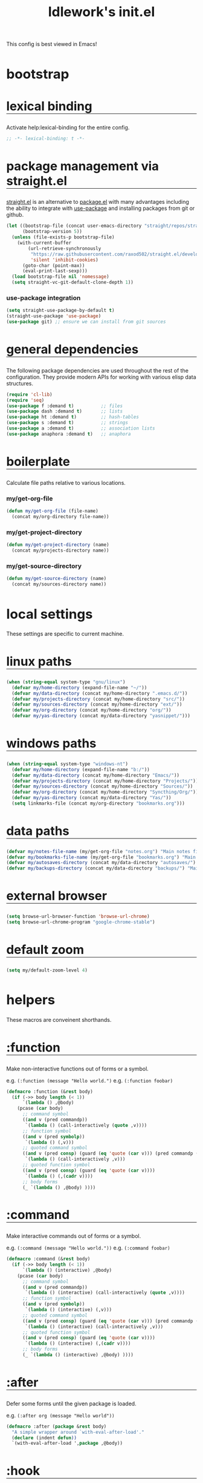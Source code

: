 #+title: ldlework's init.el
#+startup: overview align
#+babel: :cache no
#+Options: ^:nil num:nil tags:nil
#+PROPERTY: header-args    :tangle yes

This config is best viewed in Emacs!

* bootstrap
** lexical binding
Activate help:lexical-binding for the entire config.

#+begin_src emacs-lisp
;; -*- lexical-binding: t -*-
#+end_src

** package management via straight.el
[[https://github.com/raxod502/straight.el][straight.el]] is an alternative to [[https://www.gnu.org/software/emacs/manual/html_node/emacs/Packages.html][package.el]] with many advantages including the
ability to integrate with [[https://github.com/jwiegley/use-package][use-package]] and installing packages from git or
github.

#+begin_src emacs-lisp
  (let ((bootstrap-file (concat user-emacs-directory "straight/repos/straight.el/bootstrap.el"))
        (bootstrap-version 5))
    (unless (file-exists-p bootstrap-file)
      (with-current-buffer
          (url-retrieve-synchronously
           "https://raw.githubusercontent.com/raxod502/straight.el/develop/install.el"
           'silent 'inhibit-cookies)
        (goto-char (point-max))
        (eval-print-last-sexp)))
    (load bootstrap-file nil 'nomessage)
    (setq straight-vc-git-default-clone-depth 1))
#+end_src

*** use-package integration
#+begin_src emacs-lisp
  (setq straight-use-package-by-default t)
  (straight-use-package 'use-package)
  (use-package git) ;; ensure we can install from git sources
#+end_src

** general dependencies
The following package dependencies are used throughout the rest of the
configuration. They provide modern APIs for working with various elisp data
structures.

#+begin_src emacs-lisp
  (require 'cl-lib)
  (require 'seq)
  (use-package f :demand t)          ;; files
  (use-package dash :demand t)       ;; lists
  (use-package ht :demand t)         ;; hash-tables
  (use-package s :demand t)          ;; strings
  (use-package a :demand t)          ;; association lists
  (use-package anaphora :demand t)   ;; anaphora
#+end_src

** boilerplate
Calculate file paths relative to various locations.

*** my/get-org-file
#+begin_src emacs-lisp
  (defun my/get-org-file (file-name)
    (concat my/org-directory file-name))
#+end_src

*** my/get-project-directory
#+begin_src emacs-lisp
  (defun my/get-project-directory (name)
    (concat my/projects-directory name))
#+end_src

*** my/get-source-directory
#+begin_src emacs-lisp
  (defun my/get-source-directory (name)
    (concat my/sources-directory name))
#+end_src

* local settings
These settings are specific to current machine.

** linux paths
#+begin_src emacs-lisp
  (when (string-equal system-type "gnu/linux")
    (defvar my/home-directory (expand-file-name "~/"))
    (defvar my/data-directory (concat my/home-directory ".emacs.d/"))
    (defvar my/projects-directory (concat my/home-directory "src/"))
    (defvar my/sources-directory (concat my/home-directory "ext/"))
    (defvar my/org-directory (concat my/home-directory "org/"))
    (defvar my/yas-directory (concat my/data-directory "yasnippet/")))
#+end_src

** windows paths
#+begin_src emacs-lisp
  (when (string-equal system-type "windows-nt")
    (defvar my/home-directory (expand-file-name "b:/"))
    (defvar my/data-directory (concat my/home-directory "Emacs/"))
    (defvar my/projects-directory (concat my/home-directory "Projects/"))
    (defvar my/sources-directory (concat my/home-directory "Sources/"))
    (defvar my/org-directory (concat my/home-directory "Syncthing/Org/"))
    (defvar my/yas-directory (concat my/data-directory "Yas/"))
    (setq linkmarks-file (concat my/org-directory "bookmarks.org")))
#+end_src

** data paths
#+begin_src emacs-lisp
  (defvar my/notes-file-name (my/get-org-file "notes.org") "Main notes file-name")
  (defvar my/bookmarks-file-name (my/get-org-file "bookmarks.org") "Main bookmarks file-name")
  (defvar my/autosaves-directory (concat my/data-directory "autosaves/") "Main bookmarks file-name")
  (defvar my/backups-directory (concat my/data-directory "backups/") "Main bookmarks file-name")
#+end_src

** external browser
#+begin_src emacs-lisp
  (setq browse-url-browser-function 'browse-url-chrome)
  (setq browse-url-chrome-program "google-chrome-stable")
#+end_src

** default zoom
#+begin_src emacs-lisp
  (setq my/default-zoom-level 4)
#+end_src

* helpers
These macros are conveinent shorthands.

** :function
Make non-interactive functions out of forms or a symbol.

e.g. =(:function (message "Hello world.")=
e.g. =(:function foobar)=

#+begin_src emacs-lisp
  (defmacro :function (&rest body)
    (if (->> body length (< 1))
        `(lambda () ,@body)
      (pcase (car body)
        ;; command symbol
        ((and v (pred commandp))
         `(lambda () (call-interactively (quote ,v))))
        ;; function symbol
        ((and v (pred symbolp))
         `(lambda () (,v)))
        ;; quoted command symbol
        ((and v (pred consp) (guard (eq 'quote (car v))) (pred commandp (cadr v)))
         `(lambda () (call-interactively ,v)))
        ;; quoted function symbol
        ((and v (pred consp) (guard (eq 'quote (car v))))
         `(lambda () (,(cadr v))))
        ;; body forms
        (_ `(lambda () ,@body) ))))
#+end_src

** :command
Make interactive commands out of forms or a symbol.

e.g. =(:command (message "Hello world."))=
e.g. =(:command foobar)=

#+begin_src emacs-lisp
  (defmacro :command (&rest body)
    (if (->> body length (< 1))
        `(lambda () (interactive) ,@body)
      (pcase (car body)
        ;; command symbol
        ((and v (pred commandp))
         `(lambda () (interactive) (call-interactively (quote ,v))))
        ;; function symbol
        ((and v (pred symbolp))
         `(lambda () (interactive) (,v)))
        ;; quoted command symbol
        ((and v (pred consp) (guard (eq 'quote (car v))) (pred commandp (cadr v)))
         `(lambda () (interactive) (call-interactively ,v)))
        ;; quoted function symbol
        ((and v (pred consp) (guard (eq 'quote (car v))))
         `(lambda () (interactive) (,(cadr v))))
        ;; body forms
        (_ `(lambda () (interactive) ,@body) ))))
#+end_src

** :after
Defer some forms until the given package is loaded.

e.g. =(:after org (message "Hello world"))=

#+begin_src emacs-lisp
  (defmacro :after (package &rest body)
    "A simple wrapper around `with-eval-after-load'."
    (declare (indent defun))
    `(with-eval-after-load ',package ,@body))
#+end_src

** :hook
Register some forms or a symbol with a hook.

e.g. =(:hook org-mode (message "hello world")=
e.g. (:hook org-mode foobar)

#+begin_src emacs-lisp
  (defmacro :hook (hook-name &rest body)
    "A simple wrapper around `add-hook'"
    (declare (indent defun))
    (let* ((hook-name (format "%s-hook" (symbol-name hook-name)))
           (hook-sym (intern hook-name))
           (first (car body))
           (local (eq :local first))
           (body (if local (cdr body) body))
           (first (car body))
           (body (if (consp first)
                     (if (eq (car first) 'quote)
                         first
                       `(lambda () ,@body))
                   `',first)))
      `(add-hook ',hook-sym ,body nil ,local)))
#+end_src

** :push
A wrapper around help:add-to-list.

e.g. =(:push some-list 1 2 3)=

#+begin_src emacs-lisp
  (defmacro :push (sym &rest body)
    (declare (indent defun))
    (if (consp body)
        `(setq ,sym (-snoc ,sym ,@body))
      `(add-to-list ,sym ,body)))
#+end_src

** :bind
Bind some forms or a symbol to a key.

e.g. =(:bind "C-m" (message "Hello world."=
e.g. =(:bind org-mode "C-m" (message "Hello world."))=

#+begin_src emacs-lisp
  (defmacro :bind (key &rest body)
    (declare (indent defun))
    (pcase key
      ;; kbd string resolving symbol
      ((and k (pred symbolp) (pred boundp) (guard (stringp (eval key))))
       `(global-set-key (kbd ,(eval key)) ,(eval `(:command ,@body))))
      ;; partial mode symbol
      ((pred symbolp)
       (let ((mode (intern (format "%s-map" key)))
             (key (eval (car body)))
             (body (eval `(:command ,@(cdr body)))))
         `(define-key ,mode (kbd ,key) ,body)))
      ;; global binding
      (_ `(global-set-key (kbd ,key) ,(eval `(:command ,@body))))))
#+end_src

* global keybinds
** default hydra
Open the default hydra.

#+begin_src emacs-lisp
  (:bind "<f12>" (hera-start 'hydra-default/body))
#+end_src

** major mode hydra
Open the current major-mode hydra if it exists, or the default hydra.

#+begin_src emacs-lisp
  (:bind "<f13>" my/hydra-dwim)
#+end_src

** org capture
Activate org capture.

#+begin_src emacs-lisp
  (:bind "C-c c" org-capture)
#+end_src

** magit status
Activate magit's git status.

#+begin_src emacs-lisp
  (:bind "C-x g" magit-status)
#+end_src

** treemacs
Toggle the file-browser sidebar.

#+begin_src emacs-lisp
  (:bind "M-<f12>" treemacs-dwim)
  (:bind "S-M-<f12>" (delete-window (treemacs-get-local-window)))

  (:after treemacs
    (:bind treemacs-mode "f" treemacs-toggle-autopeek)
    (:bind treemacs-mode "C-p"
      (call-interactively 'treemacs-previous-line)
      (when treemacs-autopeek-mode
	(run-at-time "0.0 sec" nil 'call-interactively 'treemacs-peek)))
    (:bind treemacs-mode "C-n"
      (call-interactively 'treemacs-next-line)
      (when treemacs-autopeek-mode
	(run-at-time "0.0 sec" nil 'call-interactively 'treemacs-peek))))
#+end_src

** meta n & p
Quickly navigate buffer blocks/paragraphs.

#+begin_src emacs-lisp
  (:bind "M-p" backward-paragraph)
  (:bind "M-n" forward-paragraph)
#+end_src

** toggle contextual help
Toggle whether help buffers auto-update.

#+begin_src emacs-lisp
  (:bind "C-c h" toggle-context-help)
#+end_src

* aesthetics
** vertical border
Make the border between windows visible.

#+begin_src emacs-lisp
  (set-face-foreground 'vertical-border "gray")
#+end_src

** blend in the fringes
Hide the default buffer margins.

#+begin_src emacs-lisp
  (set-face-attribute 'fringe nil :background nil)
#+end_src

** column number
Show column number in addition to line number.

#+begin_src emacs-lisp
  (column-number-mode 1)
#+end_src

** doom modeline
Use [[https://github.com/seagle0128/doom-modeline][doom-modeline]] to ornament the modeline.

#+begin_src emacs-lisp
  (use-package doom-modeline
    :ensure t
    :config
    (doom-modeline-def-modeline
     'my-modeline

     '(bar workspace-name window-number modals matches buffer-info remote-host selection-info)
     '(objed-state misc-info buffer-position major-mode process vcs checker))

    (doom-modeline-mode 1)
    (setq doom-modeline-height 35)
    (setq doom-modeline-bar-width 5)
    :init
    (defun setup-custom-doom-modeline ()
      (doom-modeline-set-modeline 'my-modeline 'default))
    (:hook doom-modeline-mode 'setup-custom-doom-modeline))
#+end_src

* core settings
** autosaves
Periodically save a copy of open files.

*** autosave every file buffer
#+begin_src emacs-lisp
  (setq auto-save-default t)
#+end_src

*** save every 20 secs or 20 keystrokes
#+begin_src emacs-lisp
  (setq auto-save-timeout 20
        auto-save-interval 20)
#+end_src

*** keep autosaves in a single place
#+begin_src emacs-lisp
  (unless (file-exists-p my/autosaves-directory)
      (make-directory my/autosaves-directory))

  (setq auto-save-file-name-transforms
        `((".*" ,my/autosaves-directory t)))
#+end_src

** backups
Backups are created everytime a buffer is manually saved.

*** backup every save
#+begin_src emacs-lisp
  (use-package backup-each-save
    :config (:hook after-save backup-each-save))
#+end_src

*** keep 10 backups
#+begin_src emacs-lisp
  (setq kept-new-versions 10)
#+end_src

*** delete old backups
#+begin_src emacs-lisp
  (setq delete-old-versions t)
#+end_src

*** copy files to avoid various problems
#+begin_src emacs-lisp
  (setq backup-by-copying t)
#+end_src

*** backup files even if version controlled
#+begin_src emacs-lisp
  (setq vc-make-backup-files t)
#+end_src

*** keep backups in a single place
#+begin_src emacs-lisp
  (unless (file-exists-p my/backups-directory)
    (make-directory my/backups-directory))

  (setq backup-directory-alist
        `((".*" . ,my/backups-directory)))

  (setq make-backup-files t)
#+end_src

** cursor
*** box style
#+begin_src emacs-lisp
  (setq-default cursor-type 'box)
#+end_src

*** blinking
#+begin_src emacs-lisp
  (blink-cursor-mode 1)
#+end_src

** disable
Disable various UI and other features for a more minimal
experience.

*** menubar
#+begin_src emacs-lisp
  (menu-bar-mode -1)
#+end_src

*** toolbar
#+begin_src emacs-lisp
  (tool-bar-mode -1)
#+end_src

*** scrollbar
#+begin_src emacs-lisp
  (scroll-bar-mode -1)
#+end_src

*** startup message
#+begin_src emacs-lisp
  (setq inhibit-startup-message t
        initial-scratch-message nil)
#+end_src

*** customizations file
Disable the customizations file so there's no temptation to use the
customization interface.

#+begin_src emacs-lisp
  (setq custom-file (make-temp-file ""))
#+end_src

** editing
*** use spaces
#+begin_src emacs-lisp
  (setq-default indent-tabs-mode nil)
#+end_src

*** visual fill-column
#+begin_src emacs-lisp
  (use-package visual-fill-column
    :config
    (global-visual-fill-column-mode))
#+end_src

*** wrap lines at 79 characters
#+begin_src emacs-lisp
  (setq-default fill-column 79)
#+end_src

*** autowrap in text-mode
#+begin_src emacs-lisp
  (:hook text-mode 'turn-on-auto-fill)
#+end_src

*** ssh for tramp
Default method for transferring files with Tramp.

#+begin_src emacs-lisp
  (setq tramp-default-method "ssh")
#+end_src

** minor-modes
*** whitespace-mode
Visually display trailing whitespace

#+begin_src emacs-lisp
  (use-package whitespace
    :custom
    (whitespace-style
     '(face tabs newline trailing tab-mark space-before-tab space-after-tab))
    :config
    (global-whitespace-mode 1))
#+end_src

*** prettify-symbols-mode
Replace various symbols with nice looking unicode glyphs.

#+begin_src emacs-lisp
  (global-prettify-symbols-mode 1)
#+end_src

*** electric-pair-mode
Automatically insert matching close-brackets for any open bracket.

#+begin_src emacs-lisp
  (electric-pair-mode 1)
#+end_src

*** rainbow-delimeters-mode
Color parenthesis based on their depth, using the golden ratio (because why
not).

#+begin_src emacs-lisp
  (require 'color)
  (defun gen-col-list (length s v &optional hval)
    (cl-flet ( (random-float () (/ (random 10000000000) 10000000000.0))
            (mod-float (f) (- f (ffloor f))) )
      (unless hval
        (setq hval (random-float)))
      (let ((golden-ratio-conjugate (/ (- (sqrt 5) 1) 2))
            (h hval)
            (current length)
            (ret-list '()))
        (while (> current 0)
          (setq ret-list
                (append ret-list
                        (list (apply 'color-rgb-to-hex (color-hsl-to-rgb h s v)))))
          (setq h (mod-float (+ h golden-ratio-conjugate)))
          (setq current (- current 1)))
        ret-list)))

  (defun set-random-rainbow-colors (s l &optional h)
    ;; Output into message buffer in case you get a scheme you REALLY like.
    ;; (message "set-random-rainbow-colors %s" (list s l h))
    (interactive)
    (rainbow-delimiters-mode t)

    ;; Show mismatched braces in bright red.
    (set-face-background 'rainbow-delimiters-unmatched-face "red")

    ;; Rainbow delimiters based on golden ratio
    (let ( (colors (gen-col-list 9 s l h))
           (i 1) )
      (let ( (length (length colors)) )
        ;;(message (concat "i " (number-to-string i) " length " (number-to-string length)))
        (while (<= i length)
          (let ( (rainbow-var-name (concat "rainbow-delimiters-depth-" (number-to-string i) "-face"))
                 (col (nth i colors)) )
            ;; (message (concat rainbow-var-name " => " col))
            (set-face-foreground (intern rainbow-var-name) col))
          (setq i (+ i 1))))))

  (use-package rainbow-delimiters :commands rainbow-delimiters-mode :hook ...
    :init
    (setq rainbow-delimiters-max-face-count 16)
    (set-random-rainbow-colors 0.6 0.7 0.5)
    (:hook prog-mode 'rainbow-delimiters-mode))
#+end_src

*** show-paren-mode
Highlight the matching open or closing bracket.

#+begin_src emacs-lisp
  (require 'paren)
  (show-paren-mode 1)
  (setq show-paren-delay 0)
  (:after xresources
    (set-face-foreground 'show-paren-match (theme-color 'green))
    (set-face-foreground 'show-paren-mismatch "#f00")
    (set-face-attribute 'show-paren-match nil :weight 'extra-bold)
    (set-face-attribute 'show-paren-mismatch nil :weight 'extra-bold))
#+end_src

*** which-key-mode
Show possible followups after pressing a key prefix.

#+begin_src emacs-lisp
  (use-package which-key
    :custom
    ;; sort single chars alphabetically P p Q q
    (which-key-sort-order 'which-key-key-order-alpha)
    (which-key-idle-delay 0.4)
    :config
    (which-key-mode))
#+end_src

*** company-mode
Show popup autocompletion.

#+begin_src emacs-lisp
  (use-package company
    :config
    (global-company-mode))
#+end_src

** shorten prompts
Shorten yes/no prompts to one letter.

#+begin_src emacs-lisp
  (fset 'yes-or-no-p 'y-or-n-p)
#+end_src

** zoom
Adjust font size in buffers or globally.

#+begin_src emacs-lisp
  (use-package zoom-frm
    :straight (zoom-frm :type git
                        :host github
                        :repo "emacsmirror/emacswiki.org"
                        :files ("zoom-frm.el"))
    :config
    (dotimes (i my/default-zoom-level) (zoom-frm-in)))
#+end_src

** cache
This speeds up help:unicode-fonts-setup after first run.

#+begin_src emacs-lisp
  (use-package persistent-soft)
#+end_src

** eval depth
Avoid elision (...) in messages.

#+begin_src emacs-lisp
  (setq print-level 100
        print-length 9999
        eval-expression-print-level 100
        eval-expression-print-length 9999)
#+end_src

** debug on error
Show tracebacks when errors happen.

#+begin_src emacs-lisp
  (setq debug-on-error t)
#+end_src

* direnv
[[https://github.com/wbolster/emacs-direnv][emacs-direnv]] connects emacs to [[https://direnv.net/][direnv]] to obtain directory-specific environment
variables.

#+begin_src emacs-lisp
  (use-package direnv
   :config
   (direnv-mode))
#+end_src
* helpful
Alternative to the built-in Emacs help that provides much more contextual
information.

#+begin_src emacs-lisp
  (use-package helpful
      :straight (helpful :type git :host github :repo "Wilfred/helpful")
      :bind (("C-h s" . #'helpful-symbol)
             ("C-h c" . #'helpful-command)
             ("C-h f" . #'helpful-function)
             ("C-h v" . #'helpful-variable)
             ("C-h k" . #'helpful-key)
             ("C-h m" . #'helpful-mode)
             ("C-h C-h" . #'helpful-at-point)))
#+end_src

** contextual help
*** toggle-context-help
#+begin_src emacs-lisp
  (defun toggle-context-help ()
    "Turn on or off the context help.
  Note that if ON and you hide the help buffer then you need to
  manually reshow it. A double toggle will make it reappear"
    (interactive)
    (with-current-buffer (help-buffer)
      (unless (local-variable-p 'context-help)
        (set (make-local-variable 'context-help) t))
      (if (setq context-help (not context-help))
          (progn
             (if (not (get-buffer-window (help-buffer)))
                 (display-buffer (help-buffer)))))
      (message "Context help %s" (if context-help "ON" "OFF"))))
#+end_src

*** context-help
#+begin_src emacs-lisp
  (defun context-help ()
    "Display function or variable at point in *Help* buffer if visible.
  Default behaviour can be turned off by setting the buffer local
  context-help to false"
    (interactive)
    (let ((rgr-symbol (symbol-at-point))) ; symbol-at-point http://www.emacswiki.org/cgi-bin/wiki/thingatpt%2B.el
      (with-current-buffer (help-buffer)
       (unless (local-variable-p 'context-help)
         (set (make-local-variable 'context-help) t))
       (if (and context-help (get-buffer-window (help-buffer))
           rgr-symbol)
         (if (fboundp  rgr-symbol)
             (describe-function rgr-symbol)
           (if (boundp  rgr-symbol) (describe-variable rgr-symbol)))))))
#+end_src

*** advise symbol eldoc
#+begin_src emacs-lisp
  (defadvice eldoc-print-current-symbol-info
    (around eldoc-show-c-tag activate)
    (cond
          ((eq major-mode 'emacs-lisp-mode) (context-help) ad-do-it)
          ((eq major-mode 'lisp-interaction-mode) (context-help) ad-do-it)
          ((eq major-mode 'apropos-mode) (context-help) ad-do-it)
          (t ad-do-it)))
#+end_src

* projectile
[[https://github.com/bbatsov/projectile][Projectile]] offers a number of features related to project interaction. It can
track the root directories and sibling files of files you edit
automatically. Combined with Helm, you can very quickly navigate related files.

Projectile's default prefix is =C-c p=

#+begin_src emacs-lisp
  (use-package projectile
    :config
    (setq projectile-enable-caching t)
    (projectile-mode t))
#+end_src

** project discovery
#+begin_src emacs-lisp
  (setq projectile-project-root-files-bottom-up
        '(".git" ".hg" "README.md" "README.org" "README")
        projectile-project-search-path my/projects-directory
        projectile-sort-order 'access-time)
  (projectile-discover-projects-in-directory my/projects-directory)
  (projectile-discover-projects-in-directory my/sources-directory)
#+end_src

* helm
Menu and selection framework for finding files, switching buffers, running
grep, etc.

#+begin_src emacs-lisp
  (use-package helm
    :config
    (helm-mode 1)
    (require 'helm-config)
    (:bind "M-x" helm-M-x)
    (:bind "C-x C-f" helm-find-files)
    (:bind "C-x b" helm-mini)
    (:bind "C-c y" helm-show-kill-ring)
    (:bind "C-x C-r" helm-recentf))
#+end_src
** ace jump
Quickly jump to any candidate with a short letter combo.

#+begin_src emacs-lisp
  (use-package ace-jump-helm-line
    :config
    (:bind helm "C-;" ace-jump-helm-line))
#+end_src

** helm-ag
#+begin_src emacs-lisp
  (use-package helm-ag)
#+end_src

** helm-descbinds
Use (=C-h b= / =kbd-helm-descbinds=) to inspect current bindings with Helm.

#+begin_src emacs-lisp
  (use-package helm-descbinds
    :commands helm-descbinds
    :config
    (:bind "C-h b" helm-descbinds))
#+end_src

** helm-flyspell
Check and correct spelling for some modes.

#+begin_src emacs-lisp
  (use-package helm-flyspell
    :commands helm-flyspell-correct
    :config
    (:bind " M-SPC" helm-flyspell-correct)
    (:hook org-mode flyspell-mode)
    (:hook text-mode flyspell-mode)
    (:hook fundamental-mode flyspell-mode))
#+end_src

** helm-projectile
Make Projectile use Helm for selections.

#+begin_src emacs-lisp
  (use-package helm-projectile
      :config
      (projectile-cleanup-known-projects)
      (setq projectile-completion-system 'helm))
#+end_src

*** projectile-readme
Open readme of the current project.

#+begin_src emacs-lisp
  (defun projectile-readme ()
      (interactive)
      (let ((file-name (-find (lambda (f) (s-matches? "^readme" f))
                              (projectile-current-project-files))))
        (find-file (concat (projectile-project-root) "/" file-name))))
#+end_src

*** hydra-projectile-dwim
Open the projectile hydra when in a project. Otherwise, select a project.

#+begin_src emacs-lisp
  (defun hydra-projectile-dwim ()
      (interactive)
      (if (string= "-" (projectile-project-name))
          (helm-projectile)
        (hydra-projectile/body)))
#+end_src

** auto full frame
Make Helm always full height.

#+begin_src emacs-lisp
  (defvar helm-full-frame-threshold 0.75)

  (when window-system
    (defun helm-full-frame-hook ()
    (let ((threshold (* helm-full-frame-threshold (x-display-pixel-height))))
      (setq helm-full-frame (< (frame-height) threshold))))

    (:hook helm-before-initialize 'helm-full-frame-hook))
#+end_src

* treemacs
Browse files in a sidebar.

#+begin_src emacs-lisp
  (use-package treemacs
    :config
    (setq treemacs-width 25
          treemacs-follow-mode -1
          treemacs-tag-follow-mode -1
          treemacs-is-never-other-window t
          treemacs-follow-after-init t
          treemacs-icon-open-png   (propertize "⊖ " 'face 'treemacs-directory-face)
          treemacs-icon-closed-png (propertize "⊕ " 'face 'treemacs-directory-face))
    (define-key treemacs-mode-map [mouse-1]
      #'treemacs-single-click-expand-action))

  (use-package treemacs-projectile)
  (use-package treemacs-magit)
#+end_src

** toggle-autopeek
#+begin_src emacs-lisp
  (setq treemacs-autopeek-mode nil)

  (defun treemacs-toggle-autopeek ()
    (interactive)
    (if treemacs-autopeek-mode
        (progn
          (setq treemacs-autopeek-mode nil)
          (message "Treemacs autopeek: OFF"))
      (setq treemacs-autopeek-mode t)
      (message "Treemacs autopeek: ON")))
#+end_src

** treemacs-dwim
#+begin_src emacs-lisp
  (defun treemacs-dwim ()
    (interactive)
    (pcase (treemacs-current-visibility)
      ((or 'none 'exists)
       (setq treemacs-previous-window (list (selected-frame) (selected-window)))
       (treemacs))
      ((and 'visible (guard (not (s-contains? "Treemacs-Scoped"
                                              (buffer-name (current-buffer))))))
       (setq treemacs-previous-window (list (selected-frame) (selected-window)))
       (treemacs-select-window))
      (_ (select-frame (car treemacs-previous-window))(select-window (cadr treemacs-previous-window)))))t
#+end_src

* yasnippet
Expand interactive snippets.

#+begin_src emacs-lisp
  (use-package yasnippet
    :config
    (setq yas-snippet-dirs `(,my/yas-directory))
    (yas-global-mode 1))
#+end_src

* magit
The best git frontend there is.

#+begin_src emacs-lisp
  (use-package magit)
#+end_src

* org-mode
A souped up markup with tasking, scheduling and aggregation features.

** straight.el fixes
Fix some issues with straight.el and org until [[https://github.com/raxod502/straight.el#installing-org-with-straightel][that is resolved]].

*** fix-org-git-version
#+begin_src emacs-lisp
  (defun fix-org-git-version ()
    "The Git version of org-mode.
    Inserted by installing org-mode or when a release is made."
    (require 'git)
    (let ((git-repo (expand-file-name
                     "straight/repos/org/" user-emacs-directory)))
      (string-trim
       (git-run "describe"
                "--match=release\*"
                "--abbrev=6"
                "HEAD"))))
#+end_src

*** fix-org-release
#+begin_src emacs-lisp
  (defun fix-org-release ()
    "The release version of org-mode.
    Inserted by installing org-mode or when a release is made."
    (require 'git)
    (let ((git-repo (expand-file-name
                     "straight/repos/org/" user-emacs-directory)))
      (string-trim
       (string-remove-prefix
        "release_"
        (git-run "describe"
                 "--match=release\*"
                 "--abbrev=0"
                 "HEAD")))))
#+end_src

** installation
#+begin_src emacs-lisp
  (use-package org
    :config
    ;; these depend on the 'straight.el fixes' above
    (defalias #'org-git-version #'fix-org-git-version)
    (defalias #'org-release #'fix-org-release)
    (require 'org-habit)
    (require 'org-indent)
    (add-to-list 'org-modules 'org-habit t)
    (require 'org-capture)
    (require 'org-tempo))
#+end_src

** look
*** theme customizations
#+begin_src emacs-lisp
  (when window-system
    (use-package org-beautify-theme
      :after (org)
      :config
      (setq org-fontify-whole-heading-line t)
      (setq org-fontify-quote-and-verse-blocks t)
      (setq org-hide-emphasis-markers t)))
#+end_src

*** pretty symbols
Add a hook to set the pretty symbols alist.

#+begin_src emacs-lisp
  (setq my/org-pretty-symbols nil)
  (:hook org-mode
    (setq-local prettify-symbols-alist my/org-pretty-symbols))
#+end_src
*** indent by header level
Hide the heading asterisks. Instead indent headings based on depth.

#+begin_src emacs-lisp
  (:hook org-mode 'org-indent-mode)
#+end_src

*** pretty heading bullets
Use nice unicode bullets instead of the default asterisks.

#+begin_src emacs-lisp
  (use-package org-bullets
    :init
    (:hook org-mode 'org-bullets-mode)
    :config
    (setq org-bullets-bullet-list '("◉" "○" "✸" "•")))
#+end_src

*** pretty priority cookies
Instead of the default =[#A]= and =[#C]= priority cookies, use little unicode arrows to
indicate high and low priority. =[#B]=, which is the same as no priority, is shown as
normal.

#+begin_src emacs-lisp
  (:push my/org-pretty-symbols
    '("[#A]" . "⇑")
    '("[#C]" . "⇓"))
#+end_src

#+begin_src emacs-lisp
  ;; only show priority cookie symbols on headings.
  (defun nougat/org-pretty-compose-p (start end match)
    (if (or (string= match "[#A]") (string= match "[#C]"))
        ;; prettify asterisks in headings
        (org-match-line org-outline-regexp-bol)
      ;; else rely on the default function
      (funcall #'prettify-symbols-default-compose-p start end match)))


  (:hook org-mode (setq-local prettify-symbols-compose-predicate
                              #'nougat/org-pretty-compose-p))
#+end_src

*** pretty heading ellipsis
Show a little arrow for collapsed headings.

#+begin_src emacs-lisp
  (:after org
    (setq org-ellipsis " ▿"))
#+end_src

*** prettify source blocks
#+begin_src emacs-lisp
  (:push my/org-pretty-symbols
    '("#+begin_src" . ">>")
    '("#+end_src" . "·"))
#+end_src
*** dynamic tag position
#+begin_src emacs-lisp
  (defun org-realign-tags ()
    (interactive)
    (setq org-tags-column (- 0 (window-width)))
    (org-align-tags t))

  ;; (:hook window-configuration-change 'org-realign-tags)
#+end_src

** feel
*** show all headings on startup
#+begin_src emacs-lisp
  (setq org-startup-folded 'content)
#+end_src

*** don't fold blocks on open
#+begin_src emacs-lisp
  (setq org-hide-block-startup nil)
#+end_src

*** auto-fill paragraphs
#+begin_src emacs-lisp
  (:hook org-mode 'turn-on-auto-fill)
#+end_src

*** resepect content on insert
Don't split existing entries when inserting a new heading.

#+begin_src emacs-lisp
  (setq org-insert-heading-respect-content nil)
#+end_src

*** use helpful for help links
#+begin_src emacs-lisp
  (advice-add 'org-link--open-help :override
              (lambda (path) (helpful-symbol (intern path))))
#+end_src
*** ensure one-line between headers
When you save, this section will ensure that there is a one-line space between each
heading. This helps with the background color of code-blocks not showing up on folded
headings.

#+begin_src emacs-lisp
  ;; (defun my/org-no-line-before-headlines ()
  ;;   (beginning-of-buffer)
  ;;   (while (re-search-forward "\n\\{3,\\}\\*" nil t)
  ;;     (replace-match "\n\n*")))

  ;; (defun my/org-one-line-after-headlines ()
  ;;   (beginning-of-buffer)
  ;;   (while (re-search-forward "^\\*+.*\n\\{2,\\}" nil t)
  ;;     (outline-previous-heading)
  ;;     (end-of-line)
  ;;     (forward-char)
  ;;     (while (looking-at "^[:space:]*$")
  ;;       (kill-line))))

  ;; (defun my/org-trim-headlines ()
  ;;   (let ((markers nil))
  ;;     (org-element-map (org-element-parse-buffer) '(headline)
  ;;       (lambda (paragraph)
  ;;         (let ((contents-end (org-element-property :contents-end paragraph))
  ;;               (post-blank (org-element-property :post-blank paragraph))
  ;;               (marker (make-marker)))
  ;;           (goto-char contents-end)
  ;;           (unless (eq 0 post-blank)
  ;;             (set-marker marker contents-end)
  ;;             (setq markers (append markers (list (cons marker post-blank))))))))
  ;;     (--each markers (save-excursion
  ;;                       (goto-char (car it))
  ;;                       (kill-line (- (cdr it) 1))))))

  ;; (defun my/org-element-type-at-point ()
  ;;   (car (org-element-at-point)))

  ;; (defun my/org-point-at-headline ()
  ;;   (let* ((element-type (my/org-element-type-at-point)))
  ;;     (eq 'headline element-type)))

  ;; (defun my/org-mark-elements (data types marker-prop &rest props)
  ;;   (let ((markers nil))
  ;;     (org-element-map data types
  ;;       (lambda (element)
  ;;         (let* ((marker (make-marker))
  ;;                (marker-pos (org-element-property marker-prop element))
  ;;                (prop-map (make-hash-table)))
  ;;           (when marker-pos
  ;;             (set-marker marker marker-pos)
  ;;             (--each props (map-put! prop-map it (org-element-property it element)))
  ;;             (setq markers (append markers (list (cons marker prop-map))))))))

  ;;     markers))

  ;; (defun my/org-visit-markers (markers)
  ;;   (--each markers
  ;;     (goto-char (car it))
  ;;     (sit-for 1)))

  ;; (defun my/org-visit-elements (types &optional data)
  ;;   (setq data (or data (org-element-parse-buffer)))
  ;;   (my/org-visit-markers (my/org-mark-elements data types :begin)))

  ;; (defun my/org-trim-headlines ()
  ;;   (save-excursion
  ;;     (--each (my/org-mark-elements (org-element-parse-buffer) '(headline) :begin :pre-blank)
  ;;       (let* ((prop-map (cdr it))
  ;;              (pre-blank (map-elt prop-map :pre-blank)))
  ;;         (when (> pre-blank 1)
  ;;           (goto-char (car it))
  ;;           (end-of-line)
  ;;           (forward-char)
  ;;           (sit-for 1)
  ;;           (kill-line (max 0 pre-blank)))))))

  ;; (defun my/org-trim-paragraphs ()
  ;;   (save-excursion
  ;;     (--each (my/org-mark-elements (org-element-parse-buffer) '(paragraph section src-block) :contents-end :post-blank)
  ;;       (let* ((prop-map (cdr it))
  ;;              (post-blank (map-elt prop-map :post-blank)))
  ;;         (if (> post-blank 1)
  ;;             (progn (goto-char (car it))
  ;;              (sit-for 1)
  ;;              (kill-line (max 0 (- post-blank 1))))
  ;;           (when (eq 0 post-blank)
  ;;             (goto-char (car it))
  ;;             (end-of-line)
  ;;             (forward-char)
  ;;             (open-line 1)))))))

  ;; (defun my/org-cleanup ()
  ;;   (interactive)
  ;;   (my/org-trim-headlines)
  ;;   (my/org-trim-paragraphs))


  ;; (:after org
  ;;   (:hook org-mode
  ;;     (:hook before-save :local
  ;;       (my/org-cleanup))))
#+end_src

** todo keywords
*** boilerplate
**** make-state-model
#+begin_src emacs-lisp
  (defun todo-make-state-model (name key props)
    (append (list :name name :key key) props))
#+end_src
**** parse-state-data
#+begin_src emacs-lisp
  (defun todo-parse-state-data (state-data)
    (-let* (((name second &rest) state-data)
            ((key props) (if (stringp second)
                             (list second (cddr state-data))
                           (list nil (cdr state-data)))))
      (todo-make-state-model name key props)))
#+end_src
**** make-sequence-mode
#+begin_src emacs-lisp
  (defun todo-make-sequence-model (states)
    (mapcar 'todo-parse-state-data states))
#+end_src
**** parse-sequences-data
#+begin_src emacs-lisp
  (defun todo-parse-sequences-data (sequences-data)
    (mapcar 'todo-make-sequence-model sequences-data))
#+end_src
**** todo-keyword-name
#+begin_src emacs-lisp
  (defun todo-keyword-name (name key)
    (if key (format "%s(%s)" name key) name))
#+end_src
**** keyword-name-forstate
#+begin_src emacs-lisp
  (defun todo-keyword-name-for-state (state)
    (todo-keyword-name (plist-get state :name)
                       (plist-get state :key)))
#+end_src
**** is-done-state
#+begin_src emacs-lisp
  (defun todo-is-done-state (state)
    (equal t (plist-get state :done-state)))
#+end_src
**** is-not-done-state
#+begin_src emacs-lisp
  (defun todo-is-not-done-state (state)
    (equal nil (plist-get state :done-state)))
#+end_src
**** org-sequence
#+begin_src emacs-lisp
  (defun todo-org-sequence (states)
    (let ((active (seq-filter 'todo-is-not-done-state states))
          (inactive (seq-filter 'todo-is-done-state states)))
      (append '(sequence)
              (mapcar 'todo-keyword-name-for-state active)
              '("|")
              (mapcar 'todo-keyword-name-for-state inactive))))
#+end_src
**** org-todo-keywords
#+begin_src emacs-lisp
  (defun todo-org-todo-keywords (sequences)
    (mapcar 'todo-org-sequence (todo-parse-sequences-data sequences)))
  ;; (todo-org-todo-keywords todo-keywords)
#+end_src
**** org-todo-keyword-faces
#+begin_src emacs-lisp
  (defun todo-org-todo-keyword-faces (sequences)
    (cl-loop for sequence in (todo-parse-sequences-data sequences)
             append (cl-loop for state in sequence
                             for name = (plist-get state :name)
                             for face = (plist-get state :face)
                             collect (cons name face))))
  ;; (todo-org-todo-keyword-faces todo-keywords)
#+end_src
**** prettify-symbols-alist
#+begin_src emacs-lisp
  (defun todo-prettify-symbols-alist (sequences)
    (cl-loop for sequence in (todo-parse-sequences-data sequences)
             append (cl-loop for state in sequence
                             for name = (plist-get state :name)
                             for icon = (plist-get state :icon)
                             collect (cons name icon))))
  ;; (todo-prettify-symbols-alist todo-keywords)
#+end_src
**** finalize-agenda-for-state
#+begin_src emacs-lisp
  (defun todo-finalize-agenda-for-state (state)
    (-let (((&plist :name :icon :face) state))
      (beginning-of-buffer)
      (while (search-forward name nil 1)
        (let* ((line-props (text-properties-at (point)))
               (line-props (org-plist-delete line-props 'face)))
          (call-interactively 'set-mark-command)
          (search-backward name)
          (call-interactively 'kill-region)
          (let ((symbol-pos (point)))
            (insert icon)
            (beginning-of-line)
            (let ((start (point))
                  (end (progn (end-of-line) (point))))
              (add-text-properties start end line-props)
              (add-face-text-property symbol-pos (+ 1 symbol-pos) face))))))
    (beginning-of-buffer)
    (replace-regexp "[[:space:]]+[=]+" ""))
#+end_src

*** keywords
#+begin_src emacs-lisp
  (setq todo-keywords
        ;; normal workflow
        '((("DOING" "d" :icon "🏃" :face org-doing-face)
           ("TODO" "t" :icon "□ " :face org-todo-face)
           ("DONE" "D" :icon "✓ " :face org-done-face :done-state t))
          ;; auxillary states
          (("SOON" "s" :icon "❗ " :face org-soon-face)
           ("SOMEDAY" "S" :icon "🛌" :face org-doing-face)))
        org-todo-keywords (todo-org-todo-keywords todo-keywords)
        org-todo-keyword-faces (todo-org-todo-keyword-faces todo-keywords))

  (--map (:push my/org-pretty-symbols it)
         (todo-prettify-symbols-alist todo-keywords))
#+end_src

*** org agenda finalization
#+begin_src emacs-lisp
  (setq my/todo-sequences-data (todo-parse-sequences-data todo-keywords))
  (:hook org-agenda-finalize
    (--each my/todo-sequences-data
      (-each it 'todo-finalize-agenda-for-state)))
#+end_src
*** sorting
#+begin_src emacs-lisp
  (defun my/todo-sort (a b)
    (let* ((a-state (get-text-property 0 'todo-state a))
           (b-state (get-text-property 0 'todo-state b))
           (a-index (-elem-index a-state todo-keyword-order))
           (b-index (-elem-index b-state todo-keyword-order)))
      (pcase (- b-index a-index)
        ((and v (guard (< 0 v))) 1)
        ((and v (guard (> 0 v))) -1)
        (default nil))))

  (setq org-agenda-cmp-user-defined 'my/todo-sort
        todo-keyword-order '("DOING" "SOON" "TODO" "SOMEDAY" "DONE"))
#+end_src

** org-capture
*** org-directory
help:org-directory is the default location for captures.
#+begin_src emacs-lisp
  (setq org-directory my/org-directory)
#+end_src
*** set default notes file
#+begin_src emacs-lisp
  (setq org-default-notes-file my/notes-file-name)
#+end_src
*** automatically visit new capture
#+begin_src emacs-lisp
  (:after org
    (:push org-capture-after-finalize-hook 'org-capture-goto-last-stored))
#+end_src
*** capture templates
#+begin_src emacs-lisp
#+end_src

** org-babel
*** babel languages
**** ob-csharp
#+begin_src emacs-lisp
  (use-package ob-csharp
    :straight (ob-csharp :type git
                         :host github
                         :repo "thomas-villagers/ob-csharp"
                         :files ("src/ob-csharp.el"))
    :config
    (:push org-babel-load-languages '(csharp . t)))
#+end_src
**** ob-fsharp
#+begin_src emacs-lisp
  (use-package ob-fsharp
    :straight (ob-fsharp :type git
                         :host github
                         :repo "zweifisch/ob-fsharp"
                         :files ("ob-fsharp.el"))
    :config
    (:push org-babel-load-languages '(fsharp . t)))
#+end_src
*** enable languages
#+begin_src emacs-lisp
  (setq org-babel-load-languages
        '((shell . t)
          (emacs-lisp . t)
          (python . t)
          (js . t)
          (csharp . t)
          (fsharp . t)))
#+end_src

*** default header args
#+begin_src emacs-lisp
  (:after org
    (setq org-babel-default-header-args
          '((:session . "none")
            (:results . "replace")
            (:exports . "code")
            (:cache . "no")
            (:noweb . "no")
            (:hlines . "no")
            (:tangle . "no"))))
#+end_src

*** security
Disable prompts for evaluating org-mode links.
#+begin_src emacs-lisp
  (progn
    (setq org-confirm-babel-evaluate nil)
    (setq org-confirm-elisp-link-function nil)
    (setq org-confirm-shell-link-function nil)
    (setq safe-local-variable-values '((org-confirm-elisp-link-function . nil))))
#+end_src
*** install babel handlers
#+begin_src emacs-lisp
  (:hook after-init
    (org-babel-do-load-languages 'org-babel-load-languages
                                 org-babel-load-languages))
#+end_src

** helm-org
#+begin_src emacs-lisp
  (use-package helm-org)
#+end_src
** helm-org-rifle
Quickly search through the current org buffer.

#+begin_src emacs-lisp
  (use-package helm-org-rifle)
#+end_src
** org-projectile
#+begin_src emacs-lisp
  (use-package org-projectile
    :config
    (org-projectile-per-project)
    (setq org-projectile-per-project-filepath "notes.org")
    (:push org-capture-templates
      (org-projectile-project-todo-entry
       :capture-character "l"
       :capture-heading "Linked Project TODO"))
    (:push org-capture-templates
      (org-projectile-project-todo-entry
       :capture-character "p")))

#+end_src

*** org-projectile-helm
#+begin_src emacs-lisp
  (use-package org-projectile-helm
    :after org-projectile
    :bind (("C-c n p" . org-projectile-helm-template-or-project)))
#+end_src

** super-agenda
Provides better organization of the agenda view.

*** narrow agenda by header
Hitting =C-<return>= on a header will narrow the agenda to that file.

#+begin_src emacs-lisp
  (setq my/org-agenda-nested nil)
  (define-key org-agenda-mode-map (kbd "C-<return>")
    (lambda () (interactive)
      (unless my/org-agenda-nested
        (setq my/org-agenda-nested t)
        (with-current-buffer (marker-buffer (get-text-property (point) 'org-marker))
          (org-agenda nil "a" "<")))))

  ;; pop back to main agenda view, or quit
  (defun my/org-agenda-quit ()
    (interactive)
    (org-agenda-quit)
    (when my/org-agenda-nested
      (setq my/org-agenda-nested nil)
      (org-agenda nil "a")))

  (define-key org-agenda-mode-map (kbd "q") 'my/org-agenda-quit)
#+end_src
*** transform agenda items
Clean up the item display, including the project and file names.

#+begin_src emacs-lisp
  (defun org-agenda-transformer (it)
    (-let* (((blank todo rest) (s-split-up-to
                                "[[:blank:]]+"
                                (substring-no-properties it) 2))
            (buffer-name (->> it
                              (get-text-property 0 'org-marker)
                              (marker-buffer)
                              (buffer-file-name)))
            (file-name (->> buffer-name f-filename))
            (project-name (->> buffer-name (f-parent) (f-base)))
            (text (s-collapse-whitespace
                   (format "  %s %s/%s: %s" todo project-name file-name rest))))
      (set-text-properties 0 (- (length text) 1) (text-properties-at 0 it) text)
      text))

  (defun org-agenda-schedule-transformer (it)
    (-let* (((_ _ _ rest) (s-split-up-to
                           "[[:blank:]]+"
                           (substring-no-properties it) 3))
            (todo (get-text-property 0 'todo-state it))
            (buffer-name (->> it
                              (get-text-property 0 'org-marker)
                              (marker-buffer)
                              (buffer-file-name)))
            (file-name (->> buffer-name f-filename))
            (project-name (->> buffer-name (f-parent) (f-base)))
            (text (s-collapse-whitespace
                   (format "  %s %s/%s: %s" todo project-name file-name rest))))
      (set-text-properties 0 (length text) (text-properties-at 0 it) text)
      text))
#+end_src

*** group items by project & filename
#+begin_src emacs-lisp
  (defun org-agenda-group-items (item)
    (-when-let* ((new-marker (make-marker))
                 (marker (or (get-text-property 0 'org-marker item)
                             (get-text-property 0 'org-hd-marker item)))
                 (file-path (->> marker marker-buffer buffer-file-name))
                 (file-name (f-filename file-path))
                 (directory (f-dirname file-path))
                 (directory-name (f-filename
                                  (or (projectile-root-bottom-up file-path) directory)))
                 (heading (s-replace "//" "/" (format "%s/%s" directory-name file-name))))
      (set-marker new-marker 1 (marker-buffer marker))
      (propertize heading 'org-marker new-marker 'org-hd-marker new-marker)))
#+end_src

*** agenda layout
#+begin_src emacs-lisp
  (defun get-agenda-commands ()
    '(("a" "agenda view"
       ((agenda "" ((org-agenda-overriding-header "")
                    (org-agenda-span 'day)
                    (org-super-agenda-groups
                     '((:name "Today"
                              :transformer (org-agenda-schedule-transformer it)
                              :scheduled today)
                       (:name "Overdue"
                              :transformer (org-agenda-schedule-transformer it)
                              :scheduled past)))))
        (alltodo "" ((org-agenda-overriding-header "")
                     (org-super-agenda-groups
                      '(;; (:name "Today" :time-grid t :date today :todo "TODAY" :scheduled today)
                        (:discard (:scheduled today :scheduled past))
                        (:name "Active" :todo "DOING" :transformer (org-agenda-transformer it))
                        (:name "Important" :tag "Important" :priority "A")
                        (:name "Some Day" :todo "SOMEDAY" :transformer (org-agenda-transformer it) :order 5)
                        (:name "Todo" :auto-map org-agenda-group-items :todo "TODO")))))
        ))))
#+end_src

** org-agenda
Aggregate tasks across multiple org files.

*** super agenda mode
Enhance the agenda with dynamic groups.

#+begin_src emacs-lisp
  (use-package org-super-agenda
    :config
    (setq org-agenda-custom-commands (get-agenda-commands))
    (org-super-agenda-mode))
#+end_src
*** don't format todo keywords
#+begin_src emacs-lisp
  (setq org-agenda-todo-keyword-format ""
        org-agenda-prefix-format '((todo . "  %(org-get-todo-state)")))
#+end_src

*** sorting strategy
#+begin_src emacs-lisp
  (setq org-agenda-sorting-strategy
        '((agenda habit-down time-up priority-down category-keep)
          (todo user-defined-down priority-down category-keep)
          (tags priority-down category-keep)
          (search category-keep)))
#+end_src

*** agenda files
Add files to agenda aggregation.

#+begin_src emacs-lisp
  (setq org-agenda-files (->> (append (f-glob (my/get-org-file "*/*.org"))
                                      (f-glob (my/get-project-directory "*/*.org")))
                              (-filter 'f-exists?)))
#+end_src
** org-journal
#+begin_src emacs-lisp
  (use-package org-journal
    :config
    (setq org-journal-dir (concat my/org-directory "journal"))
    (setq org-journal-file-type 'weekly)
    (setq org-journal-start-on-weekday 5))
#+end_src

** org-fragtog
Automatically preview LaTex fragments.

#+begin_src emacs-lisp
  (use-package org-fragtog
    :config
    (:hook org-mode 'org-fragtog-mode))
#+end_src

** linkmarks
Use org as the bookmark backend.

#+begin_src emacs-lisp
  (use-package linkmarks
    :straight (linkmarks :type git :host github :repo "dustinlacewell/linkmarks"))
#+end_src

** org-ql
#+begin_src emacs-lisp
  (use-package org-ql)
#+end_src

** helm-org-walk
#+begin_src emacs-lisp
  (use-package helm-org-walk
    :straight (helm-org-walk :type git :host github :repo "dustinlacewell/helm-org-walk"))
#+end_src
** org-ls
#+begin_src emacs-lisp
  (load-file (expand-file-name "~/src/org-ls/org-ls.el"))
#+end_src
** quiet file-local variables
#+begin_src emacs-lisp
  (setq safe-local-variable-values '((org-confirm-elisp-link-function . nil)))
#+end_src

* outshine
Collapse sections in various modes like elisp.

#+begin_src emacs-lisp
  (use-package outshine
    :init (defvar outline-minor-mode-prefix "\M-#")
    :config (setq outshine-use-speed-commands t)
    :hook ((emacs-lisp-mode . outshine-mode) (nix-mode . outshine-mode)))
#+end_src

* language support
** flycheck
Show syntax errors for programming languages.

#+begin_src emacs-lisp
  (use-package flycheck)
#+end_src

** elisp
*** macrostep
Interactively expand macros.

#+begin_src emacs-lisp
  (use-package macrostep
    :straight (macrostep :type git :host github :repo "joddie/macrostep")
    :config
    (:bind emacs-lisp-mode "C-c e" macrostep-expand))
#+end_src

*** lispy-mode
#+begin_src emacs-lisp
  (use-package lispy
    :init
    (:hook emacs-lisp-mode (lispy-mode 1))
    (:hook lisp-interaction-mode (lispy-mode 1))
    :config
    (:bind lispy-mode ":" self-insert-command)
    (:bind lispy-mode "[" lispy-open-square)
    (:bind lispy-mode "]" lispy-close-square))
#+end_src

** markdown-mode
All the internet uses it.

#+begin_src emacs-lisp
  (use-package markdown-mode
    :commands (markdown-mode gfm-mode)
    :mode (("README\\.md\\'" . gfm-mode)
           ("\\.md\\'" . markdown-mode)
           ("\\.markdown\\'" . markdown-mode))
    :config (setq markdown-command "multimarkdown"))
#+end_src

** python
*** elpy
#+begin_src emacs-lisp
  (use-package elpy)
#+end_src
*** jedi
[[https://github.com/tkf/emacs-jedi][Jedi]] is an auto-completion server for Python.

#+begin_src emacs-lisp

  (use-package jedi
    :init
    (progn
      (:hook python-mode jedi:setup)
      (setq jedi:complete-on-dot t)))
#+end_src

** javascript
**** js2-mode
#+begin_src emacs-lisp
  (use-package js2-mode
    :config
    (:push auto-mode-alist '("\\.js\\'" . js2-mode))
    (:hook js2-mode js2-imenu-extras-mode)
    (define-key js2-mode-map (kbd "C-k") #'js2r-kill)
    (define-key js-mode-map (kbd "M-.") nil)
    (setq js2-include-node-externs t)
    (setq js2-include-browser-externs t))
#+end_src
**** xref-js2
#+begin_src emacs-lisp
  (use-package xref-js2
    :config
    (:hook js2-mode
      (:hook xref-backend-functions :local xref-js2-xref-backend)))
#+end_src
**** js2-refactor
#+begin_src emacs-lisp
  (use-package js2-refactor
    :config
    (:hook js2-mode js2-refactor-mode)
    (js2r-add-keybindings-with-prefix "C-c C-r"))
#+end_src
**** company-tern
#+begin_src emacs-lisp
  (use-package company-tern
    :config
    (setq tern-command '("npx" "tern"))
    (:push company-backends 'company-tern)
    (:hook js2-mode
      (tern-mode)
      (company-mode))

    ;; Disable completion keybindings, as we use xref-js2 instead
    (define-key tern-mode-keymap (kbd "M-.") nil)
    (define-key tern-mode-keymap (kbd "M-,") nil))
#+end_src

** typescript
#+begin_src emacs-lisp
  (use-package typescript-mode
    :config
    (flycheck-add-mode 'typescript-tslint 'web-mode))
#+end_src
**** tide
#+begin_src emacs-lisp
  (defun setup-tide-mode ()
    (interactive)
    (direnv-mode)
    (direnv-update-environment)
    (tide-setup)
    (flycheck-mode +1)
    (setq flycheck-check-syntax-automatically '(save mode-enabled))
    (setq tide-hl-identifier-idle-time 0.0)
    (eldoc-mode +1)
    (tide-hl-identifier-mode +1)
    (company-mode +1))

  (use-package tide
    :config
    (:hook before-save tide-format-before-save)
    (:hook typescript-mode setup-tide-mode)
    (:push auto-mode-alist '("\\.tsx\\'" . web-mode))
    (:hook web-mode
      (when (string-equal "tsx" (file-name-extension buffer-file-name))
        (setup-tide-mode)))

    (:hook web-mode
      (when (string-equal "tsx" (file-name-extension buffer-file-name))
        (setup-tide-mode)))

    (flycheck-add-mode 'typescript-tslint 'web-mode))

  (defun tide-cleanup-imports ()
    (interactive)
    (save-excursion
      (tide-organize-imports)
      (beginning-of-buffer)
      (while (search-forward-regexp "^import[[:space:]]+[[:alpha:]{},[:space:]]+\"" nil t)
        (embrace--insert ?\' (embrace--delete ?\" t)))
      (beginning-of-buffer)
      (when (search-forward-regexp "^import[[:space:]]+[[:alpha:]{},[:space:]]+\'[^[:alpha:]]" nil t)
        (beginning-of-line)
        (open-line 1))
      (progn
        (beginning-of-buffer)
        ;; search for first non-import line
        (while (or
                (string-match "\\(^import\\|^//\\)" (thing-at-point 'line t))
                (string-equal "\n" (thing-at-point 'line t)))
          (end-of-line)
          (forward-char))

        ;; delete all preceeding whitespace
        (while (progn (beginning-of-line)
                      (backward-char)
                      (beginning-of-line)
                      (string-equal "\n" (thing-at-point 'line t)))
          (kill-line))
        (end-of-line)
        (forward-char)
        (open-line 2))
      (tide-format)))
#+end_src

** nim
#+begin_src emacs-lisp
  (use-package nim-mode)
#+end_src

** yaml
#+begin_src emacs-lisp
  (use-package yaml-mode
    :config
    (:push auto-mode-alist '("\\.yml\\'" . yaml-mode)))
#+end_src

** web-mode
#+begin_src emacs-lisp
  (use-package prettier-js
    :config
    (setq prettier-js-args '("--tab-width" "4" "--trailing-comma" "all")))

  (use-package add-node-modules-path)

  (use-package json-mode
    :straight (json-mode :type git
                         :host github
                         :repo "kiennq/json-mode"
                         :branch "feat/jsonc-mode")
    :config
    (setf auto-mode-alist (assoc-delete-all "\\(?:\\(?:\\.\\(?:b\\(?:\\(?:abel\\|ower\\)rc\\)\\|json\\(?:ld\\)?\\)\\|composer\\.lock\\)\\'\\)" auto-mode-alist))
    (setf auto-mode-alist (assoc-delete-all "\\.json\\'" auto-mode-alist))
    (:push auto-mode-alist '("\\.json\\'" . jsonc-mode)))

  (defun org-babel-execute:jsonc (body params)
    "Execute a block of jsonc with org-babel."
    body)

  (defun org-babel-execute:json (body params)
    "Execute a block of json with org-babel."
    body)

  (use-package web-mode
    :demand t
    :config
    (:push auto-mode-alist '("\\.tsx\\'" . web-mode))
    (:push auto-mode-alist '("\\.jsx\\'" . web-mode))
    (:push auto-mode-alist '("\\.html?\\'" . web-mode))
    (:push web-mode-engines-alist '(("django"    . "\\.html\\'")))
    (:hook web-mode (progn (prettier-js-mode)
                           (setq web-mode-markup-indent-offset 4)))
    (setq web-mode-content-types-alist '(("jsx" . "\\.js[x]?\\'")))
    (setq-default flycheck-disabled-checkers
                  (append flycheck-disabled-checkers
                          '(javascript-jshint json-jsonlist)))
    (flycheck-add-mode 'javascript-eslint 'web-mode)
    (add-hook 'after-init-hook #'global-flycheck-mode)
    (add-hook 'flycheck-mode-hook 'add-node-modules-path))
#+end_src

** go-mode
#+begin_src emacs-lisp
  (use-package go-mode
    :config (:hook go-mode
              (:hook before-save gofmt-before-save)
              (setq tab-width 4)
              (setq indent-tabs-mode 1)))
#+end_src

** csharp
#+begin_src emacs-lisp
  (use-package csharp-mode)

  (:hook csharp-mode :local
    (company-mode)
    (flycheck-mode)

    (setq c-syntactic-indentation t)
    (c-set-style "ellemtel")
    (setq c-basic-offset 4)
    (setq truncate-lines t)
    (setq tab-width 4)

    (electric-pair-local-mode 1))
#+end_src
** fsharp
#+begin_src emacs-lisp
  (use-package fsharp-mode
    :config
    (require 'eglot)
    (:push auto-mode-alist '("\\.fs[iylx]?$" . fsharp-mode)))
#+end_src

* tooling support
** docker
#+begin_src emacs-lisp
  (use-package dockerfile-mode
    :mode "Dockerfile\\'")
#+end_src

** nix
#+begin_src emacs-lisp
  (use-package nix-mode
    :straight (nix-mode :type git :host github :repo "NixOS/nix-mode")
    :mode "\\.nix\\'"
    :config
    (remove-hook 'before-save-hook #'nix-mode-format))
#+end_src
*** nix-sandbox
#+begin_src emacs-lisp
  (use-package nix-sandbox)
#+end_src

* elfeed
** boilerplate
#+begin_src emacs-lisp
    (defun advice-unadvice (sym)
      "Remove all advices from symbol SYM."
      (interactive "aFunction symbol: ")
      (advice-mapc (lambda (advice _props) (advice-remove sym advice)) sym))

    (defun elfeed-font-size-hook ()
      (buffer-face-set '(:height 1.35)))

    (defun elfeed-visual-fill-hook ()
      (visual-fill-column-mode--enable))

    (defun elfeed-show-refresh-advice (entry)
      (elfeed-font-size-hook)
      (visual-fill-column-mode 1)
      (setq word-wrap 1)
      (elfeed-show-refresh))

    (defun elfeed-show ()
      (interactive)
      (elfeed)
      (delete-other-windows))
#+end_src

** setup
#+begin_src emacs-lisp
  (use-package elfeed
    :bind (("C-x w" . elfeed-show))
    :config
    (:hook elfeed-search-update elfeed-font-size-hook)
    (advice-unadvice 'elfeed-show-entry)
    (advice-add 'elfeed-show-entry :after 'elfeed-show-refresh-advice))

  (use-package elfeed-org
    :after (elfeed)
    :config
    (elfeed-org)
    (setq rmh-elfeed-org-files (list (my/get-org-file "notes.org"))))
#+end_src

* misc
Miscellaneous packages that don't really need their own section.

** embrace
#+begin_src emacs-lisp
  (use-package embrace
    :config
    (embrace-add-pair (kbd "\;") "`" "`"))
#+end_src

** htmlize
Allows org codeblocks to be syntax highlighted on html export.

#+begin_src emacs-lisp
  (use-package htmlize)
#+end_src

** emacsql
#+begin_src emacs-lisp
  (use-package emacsql-sqlite)
#+end_src

** gist
#+begin_src emacs-lisp
  (use-package gist
    :straight (gist :type git :host github :repo "defunkt/gist.el"))
#+end_src

** poker.el
#+begin_src emacs-lisp
  (use-package poker
    :straight (poker :type git :host github :repo "mlang/poker.el"))
#+end_src

** decide-mode
#+begin_src emacs-lisp
  (use-package decide
    :straight (decide :type git :host github :repo "lifelike/decide-mode"))
#+end_src

** lojban
#+begin_src emacs-lisp
  ;; (eval `(use-package sutysisku
  ;;    :demand t
  ;;    :straight (sutysisku :local-repo ,(my/get-project-directory "sutysisku.el/"))))
#+end_src

** plantuml
#+begin_src emacs-lisp
  (use-package plantuml-mode
    :config
    (setq plantuml-jar-path "/nix/store/slmi57xig7mbif52sf757arx5sbj2bni-plantuml-1.2020.15/lib/plantuml.jar")
    (setq plantuml-default-exec-mode 'jar))
#+end_src

* hydra
[[https://github.com/abo-abo/hydra][Hydra]] provides customizable interactive command palettes.

** pretty-hydra
[[https://github.com/jerrypnz/major-mode-hydra.el#pretty-hydra][Pretty-hydra]] provides a macro that makes it easy to get good looking hydras.

#+begin_src emacs-lisp
  (use-package pretty-hydra
    :demand t
    :straight (pretty-hydra :type git :host github
                            :repo "jerrypnz/major-mode-hydra.el"
                            :branch "c6554ea"
                            :files ("pretty-hydra.el")))
#+end_src

** major-mode-hydra
[[https://github.com/jerrypnz/major-mode-hydra.el][Major-mode-hydra]] associates hydras with major-modes.

#+begin_src emacs-lisp
  (use-package major-mode-hydra
    :straight (major-mode-hydra :type git :host github
                                :repo "jerrypnz/major-mode-hydra.el"
                                :branch "c6554ea"
                                :files ("major-mode-hydra.el")))
#+end_src

** hera
[[https://github.com/dustinlacewell/hera][Hera]] lets hydras form a stack.

#+begin_src emacs-lisp
  (use-package hera
    :demand t
    :straight (hera :type git :host github :repo "dustinlacewell/hera"))
#+end_src

** :hydra
Macro for defining Hydras.

*** boilerplate
**** inject-hint
#+begin_src emacs-lisp
  (defun :hydra/inject-hint (symbol hint)
    (-let* ((name (symbol-name symbol))
            (hint-symbol (intern (format "%s/hint" name)))
            (format-form (eval hint-symbol))
            (string-cdr (nthcdr 1 format-form))
            (format-string (string-trim (car string-cdr)))
            (amended-string (format "%s\n\n%s" format-string hint)))
      (setcar string-cdr amended-string)))
#+end_src

**** make-head-hint
#+begin_src emacs-lisp
  (defun :hydra/make-head-hint (head default-color)
    (-let (((key _ hint . rest) head))
      (when key
        (-let* (((&plist :color color) rest)
                (color (or color default-color))
                (face (intern (format "hydra-face-%s" color)))
                (propertized-key (propertize key 'face face)))
          (format " [%s]: %s" propertized-key hint)))))
#+end_src

**** make-hint
#+begin_src emacs-lisp
  (defun :hydra/make-hint (heads default-color)
    (string-join
     (cl-loop for head in heads
              for hint = (:hydra/make-head-hint head default-color)
              do (pp hint)
              collect hint) "\n"))
#+end_src

**** clear-hint
#+begin_src emacs-lisp
  (defun :hydra/clear-hint (head)
    (-let* (((key form _ . rest) head))
      `(,key ,form nil ,@rest)))
#+end_src

**** add-exit-head
#+begin_src emacs-lisp
  (defun :hydra/add-exit-head (heads)
    (let ((exit-head '("SPC" (hera-pop) "to exit" :color blue)))
      (append heads `(,exit-head))))
#+end_src

**** add-heads
#+begin_src emacs-lisp
    (defun :hydra/add-heads (columns extra-heads)
      (let* ((cell (nthcdr 1 columns))
             (heads (car cell))
             (extra-heads (mapcar ':hydra/clear-hint extra-heads)))
        (setcar cell (append heads extra-heads))))

#+end_src

*** macro
#+begin_src emacs-lisp
    (defmacro :hydra (name body columns &optional extra-heads)
      (declare (indent defun))
      (-let* (((&plist :color default-color :major-mode mode) body)
              (extra-heads (:hydra/add-exit-head extra-heads))
              (extra-hint (:hydra/make-hint extra-heads default-color))
              (body (plist-put body :hint nil))
              (body-name (format "%s/body" (symbol-name name)))
              (body-symbol (intern body-name))
              (mode-body-name (major-mode-hydra--body-name-for mode))
              (mode-support
               `(when ',mode
                  (defun ,mode-body-name () (interactive) (,body-symbol)))))
        (:hydra/add-heads columns extra-heads)
        (when mode
          (cl-remf body :major-mode))
        `(progn
           (pretty-hydra-define ,name ,body ,columns)
           (:hydra/inject-hint ',name ,extra-hint)
           ,mode-support
           )))
#+end_src

*** tests
#+begin_src emacs-lisp
    ;; (macroexpand-all `(:hydra hydra-test (:color red :major-mode fundamental-mode)
    ;;    ("First"
    ;;     (("a" (message "first - a") "msg a" :color blue)
    ;;      ("b" (message "first - b") "msg b"))
    ;;     "Second"
    ;;     (("c" (message "second - c") "msg c" :color blue)
    ;;      ("d" (message "second - d") "msg d")))))

    ;; (:hydra hydra-test (:color red :major-mode fundamental-mode)
    ;;    ("First"
    ;;     (("a" (message "first - a") "msg a" :color blue)
    ;;      ("b" (message "first - b") "msg b"))
    ;;     "Second"
    ;;     (("c" (message "second - c") "msg c" :color blue)
    ;;      ("d" (message "second - d") "msg d"))))

#+end_src

* default hydra
** hydra-bookmarks
#+begin_src emacs-lisp
  (:hydra hydra-bookmarks (:color blue)
    ("Bookmarks" (("n" (linkmarks-capture) "new")
                  ("b" (linkmarks-select) "browse")
                  ("e" (find-file my/bookmarks-file-name)))))
#+end_src
** hydra-help
Many of the Emacs help facilities at your fingertips!

#+begin_src emacs-lisp

  (:hydra hydra-help (:color blue)
    ("Describe"
     (("c" describe-function "function")
      ("p" describe-package "package")
      ("m" describe-mode "mode")
      ("v" describe-variable "variable"))
     "Keys"
     (("k" describe-key "key")
      ("K" describe-key-briefly "brief key")
      ("w" where-is "where-is")
      ("b" helm-descbinds "bindings"))
     "Search"
     (("a" helm-apropos "apropos")
      ("d" apropos-documentation "documentation")
      ("s" info-lookup-symbol "symbol info"))
     "Docs"
     (("i" info "info")
      ("n" helm-man-woman "man")
      ("h" helm-dash "dash"))
     "View"
     (("e" view-echo-area-messages "echo area")
      ("l" view-lossage "lossage")
      ("c" describe-coding-system "encoding")
      ("I" describe-input-method "input method")
      ("C" describe-char "char at point"))))
#+end_src

** hydra-mark
#+begin_src emacs-lisp
  (defun unpop-to-mark-command ()
    "Unpop off mark ring. Does nothing if mark ring is empty."
    (when mark-ring
      (setq mark-ring (cons (copy-marker (mark-marker)) mark-ring))
      (set-marker (mark-marker) (car (last mark-ring)) (current-buffer))
      (when (null (mark t)) (ding))
      (setq mark-ring (nbutlast mark-ring))
      (goto-char (marker-position (car (last mark-ring))))))

  (defun push-mark ()
    (interactive)
    (set-mark-command nil)
    (set-mark-command nil))

  (:hydra hydra-mark (:color pink)
    ("Mark"
     (("m" push-mark "mark here")
      ("p" (lambda () (interactive) (set-mark-command '(4))) "previous")
      ("n" (lambda () (interactive) (unpop-to-mark-command)) "next")
      ("c" (lambda () (interactive) (setq mark-ring nil)) "clear"))))
#+end_src

** hydra-registers
#+begin_src emacs-lisp
  (:hydra hydra-registers (:color pink)
    ("Point"
     (("r" point-to-register "save point")
      ("j" jump-to-register "jump")
      ("v" view-register "view all"))
     "Text"
     (("c" copy-to-register "copy region")
      ("C" copy-rectangle-to-register "copy rect")
      ("i" insert-register "insert")
      ("p" prepend-to-register "prepend")
      ("a" append-to-register "append"))
     "Macros"
     (("m" kmacro-to-register "store")
      ("e" jump-to-register "execute"))))

#+end_src

** hydra-window
#+begin_src emacs-lisp
  (use-package ace-window)
  (winner-mode 1)

  (:hydra hydra-window (:color red)
    ("Jump"
     (("h" windmove-left "left")
      ("l" windmove-right "right")
      ("k" windmove-up "up")
      ("j" windmove-down "down")
      ("a" ace-select-window "ace"))
     "Split"
     (("q" split-window-right "left")
      ("r" (progn (split-window-right) (call-interactively 'other-window)) "right")
      ("e" split-window-below "up")
      ("w" (progn (split-window-below) (call-interactively 'other-window)) "down"))
     "Do"
     (("d" delete-window "delete")
      ("o" delete-other-windows "delete others")
      ("u" winner-undo "undo")
      ("R" winner-redo "redo")
      ("t" nougat-hydra-toggle-window "toggle"))))
#+end_src

** hydra-zoom
#+begin_src emacs-lisp
  (:hydra hydra-zoom (:color red)
    ("Buffer"
     (("i" text-scale-increase "in")
      ("o" text-scale-decrease "out"))
     "Frame"
     (("I" zoom-frm-in "in")
      ("O" zoom-frm-out "out")
      ("r" toggle-zoom-frame "reset" :color blue))))
#+end_src

** hydra-nix
#+begin_src emacs-lisp
  (:hydra hydra-nix (:color blue)
    ("Nix" (("p" (progn (find-file (my/get-org-file "nixpkgs.org"))
                        (helm-org-in-buffer-headings)
                        (recenter-top-bottom 1)
                        (org-narrow-to-subtree)
                        (sit-for 5)
                        (widen)) "nixpkgs"))))
#+end_src

** hydra-docs
#+begin_src emacs-lisp
  (:hydra hydra-docs (:color blue)
    ("Docs" (("n" (hera-push 'hydra-nix/body) "Nix"))))
#+end_src
** hydra-notes
#+begin_src emacs-lisp
  (require 'helm-org-walk)

  (:hydra hydra-notes (:color blue)
    ("Notes"
     (("o" (helm-org-walk '(4)) "open")
      ("s" (helm-org-rifle-org-directory) "search")
      ("S" (helm-org-rifle-occur-org-directory) "occur")
      ("q" (helm-org-ql-org-directory) "query")
      ("n" (helm-org-walk my/notes-file-name) "notes"))))
#+end_src

** hydra-gist
#+begin_src emacs-lisp
  (:hydra hydra-gist (:color blue)
    ("Gist" (("p" (gist-region-or-buffer) "public")
             ("P" (gist-region-or-buffer-private) "private")
             ("b" (browse-url "https://gist.github.com/dustinlacewell") "browse"))))
#+end_src

** hydra-projectile
#+begin_src emacs-lisp
  (:hydra hydra-projectile (:color blue)
    ("Open"
     (("o" (helm-projectile-switch-project) "project")
      ("p" (helm-projectile) "project asset")
      ("f" (helm-projectile-find-file-dwim) "file")
      ("b" (helm-projectile-switch-to-buffer) "buffer")
      ("r" (projectile-readme) "readme")
      ("w" (hydra-treemacs/body) "workspace"))
     "Do"
     (("s" (helm-projectile-ag) "search")
      ("c" (org-projectile-helm-template-or-project) "capture"))
     "Cache"
     (("C" projectile-invalidate-cache "clear cache")
      ("x" (projectile-remove-known-project) "remove this project")
      ("X" (projectile-cleanup-known-projects) "cleanup missing"))))
#+end_src

** hydra-default
#+begin_src emacs-lisp
  (:hydra hydra-default (:color blue)
    ("Open"
     (("a" (org-agenda nil "a") "agenda")
      ("p" (hera-push 'hydra-projectile/body) "projectile")
      ("o" (hera-push 'hydra-notes/body) "org")
      ("j" (call-interactively 'org-journal-new-entry) "new journal entry")
      ("J" (org-journal-new-entry '(4)) "open journal")
      ("b" (hera-push 'hydra-bookmarks/body) "bookmarks"))
     "Emacs"
     (("h" (hera-push 'hydra-help/body) "help")
      ("m" (hera-push 'hydra-mark/body) "mark")
      ("w" (hera-push 'hydra-window/body) "windows")
      ("z" (hera-push 'hydra-zoom/body) "zoom")
      ("r" (hera-push 'hydra-registers/body) "registers"))
     "Misc"
     (("d" (hera-push 'hydra-docs/body) "docs")
      ("g" (hera-push 'hydra-gist/body) "gist")
      (";" embrace-commander "embrace"))))
#+end_src

* modal hydras
** boilerplate
*** hydra-dwim
Open hydra for current major mode if one exists, otherwise the default hydra.
#+begin_src emacs-lisp
  (defun my/hydra-dwim ()
    (interactive)
    (let* ((mode major-mode)
          (orig-mode mode))
      (catch 'done
        (while mode
          (let ((hydra (major-mode-hydra--body-name-for mode)))
            (when (fboundp hydra)
              (hera-start hydra)
              (throw 'done t)))
          (setq mode (get mode 'derived-mode-parent)))
        (hera-start 'hydra-default/body))))
#+end_src
** hydra-yank-pop
#+begin_src emacs-lisp
  (:hydra hydra-yank-pop (:color red)
    ("Yank/Pop"
     (("y" (yank-pop 1) "previous")
      ("Y" (yank-pop -1) "next")
      ("l" helm-show-kill-ring "list" :color blue))))

  (:bind "C-y"
    (yank)
    (hydra-yank-pop/body))
#+end_src

** hydra-elisp
#+begin_src emacs-lisp
  (:hydra hydra-elisp (:color blue :major-mode emacs-lisp-mode)
    ("Execute"
     (("d" eval-defun "defun")
      ("b" eval-current-buffer "buffer")
      ("r" eval-region "region"))
     "Debug"
     (("D" edebug-defun "defun")
      ("a" edebug-all-defs "all definitions" :color red)
      ("A" edebug-all-forms "all forms" :color red)
      ("x" macrostep-expand "expand macro"))))
#+end_src

** hydra-tide
#+begin_src emacs-lisp
  (:hydra hydra-tide (:color blue :major-mode typescript-mode)
    ("Server"
     (("r" tide-restart-server "restart")
      ("k" tide-kill-server "kill")
      ("C" tide-do-cleanups "cleanup"))
     "Actions"
     (("f" tide-fix "fix")
      ("F" tide-cleanup-imports "format")
      ("r" tide-references "references")
      ("R" tide-rename-symbol "rename")
      ("e" tide-refactor "extract"))
     "Errors"
     (("p" tide-error-at-point "error at point")
      ("P" tide-project-errors "project errors"))))
#+end_src

** hydra-treemacs
#+begin_src emacs-lisp
  (:hydra hydra-treemacs (:color red)
    ("Workspace"
     (("o" treemacs-switch-workspace "open")
      ("n" treemacs-create-workspace "new")
      ("k" treemacs-delete-workspace "kill")
      ("r" treemacs-rename-workspace "rename"))))
#+end_src
** hydra-org
*** hydra-org-goto-first-sibling
#+begin_src emacs-lisp
  (defun hydra-org-goto-first-sibling () (interactive)
         (org-backward-heading-same-level 99999999))
#+end_src

*** hydra-org-goto-last-sibling
#+begin_src emacs-lisp
  (defun hydra-org-goto-last-sibling () (interactive)
         (org-forward-heading-same-level 99999999))
#+end_src

*** hydra-org-parent-level
#+begin_src emacs-lisp
  (defun hydra-org-parent-level ()
    (interactive)
    (let ((o-point (point)))
      (if (save-excursion
            (beginning-of-line)
            (looking-at org-heading-regexp))
          (progn
            (call-interactively 'outline-up-heading)
            (org-cycle-internal-local))
        (progn
          (call-interactively 'org-previous-visible-heading)
          (org-cycle-internal-local)))
      (when (and (/= o-point (point))
                 org-tidy-p)
        (call-interactively 'hydra-org-tidy))))

 #+end_src

*** hydra-org-child-level
#+begin_src emacs-lisp
  (defun hydra-org-child-level ()
    (interactive)
    (org-show-entry)
    (org-show-children)
    (when (not (org-goto-first-child))
      (when (save-excursion
              (beginning-of-line)
              (looking-at org-heading-regexp))
        (next-line))))
#+end_src

*** hydra-org
 #+begin_src emacs-lisp
   (:hydra hydra-org (:color red :major-mode org-mode)
     ("Shift"
      (("K" org-move-subtree-up "up")
       ("J" org-move-subtree-down "down")
       ("h" org-promote-subtree "promote")
       ("l" org-demote-subtree "demote"))
      "Travel"
      (("p" org-backward-heading-same-level "backward")
       ("n" org-forward-heading-same-level "forward")
       ("j" hydra-org-child-level "to child")
       ("k" hydra-org-parent-level "to parent")
       ("a" hydra-org-goto-first-sibling "first sibling")
       ("e" hydra-org-goto-last-sibling "last sibling"))
      "Perform"
      (("t" (org-babel-tangle) "tangle" :color blue)
       ("e" (org-html-export-to-html) "export" :color blue)
       ("b" helm-org-in-buffer-headings "browse")
       ("r" (lambda () (interactive)
              (helm-org-rifle-current-buffer)
              (org-cycle)
              (org-cycle)) "rifle")
       ("w" helm-org-walk "walk")
       ("v" avy-org-goto-heading-timer "avy")
       ("L" org-toggle-link-display "toggle links"))))
#+end_src

** hydra-js
#+begin_src emacs-lisp
  (defun js2r-toggle-async ()
    (interactive)
    (if (string-equal "async" (thing-at-point 'word))
        (progn
          (search-forward "function")
          (backward-word)))
    (js2r-toggle-function-async))

  (:hydra hydra-js (:color blue :major-mode js2-mode)
    ("Eval"
     (("f" js2-eval-defun "function")
      ("e" js2-eval "expression"))
     "Extract"
     (("f" js2r-extract-function "function")
      ("m" js2r-extract-method "method")
      ("v" js2r-extract-var "var")
      ("l" js2r-extract-let "let")
      ("c" js2r-extract-let "const"))
     "Funcs"
     (("a" js2r-toggle-arrow-function-and-expression "arrow" :color red)
      ("A" js2r-toggle-async "async" :color red)
      ("O" js2r-arguments-to-object "object param"))
     "Vars"
     (("r" js2r-rename-var "rename")
      ("i" js2r-inline-var "inline"))
     "Misc"
     (("k" js2r-kill "kill" :color red)
      ("t" js2r-string-to-template "string to template")
      ("l" js2r-log-this "log expr")
      ("w" js2r-wrap-buffer-in-iife "wrap in iife")
      ("G" js2r-inject-global-in-iife "global for iife"))))
#+end_src

* linux configuration
** preamble
#+begin_src emacs-lisp
  (when (string-equal system-type "gnu/linux")
#+end_src

** nixos
NixOS' ZSH module drops some PATH modification stuff in =~/.config/zsh/.zshrc=
which causes the following message on startup:

#+begin_src
  You appear to be setting environment variables ("PATH") in your .bashrc or .zshrc:
  those files are only read by interactive shells, so you should instead set
  environment variables in startup files like .profile, .bash_profile or .zshenv.
  Refer to your shell's man page for more info.

  Customize `exec-path-from-shell-arguments` to remove "-i" when done, or disable
  `exec-path-from-shell-check-startup-files` to disable this message.
#+end_src

The following line prevents the warning above:

#+begin_src emacs-lisp
  (setq exec-path-from-shell-check-startup-files nil)
#+end_src

** theme
#+begin_src emacs-lisp
  (load-file "~/.config/wpg/templates/theme.el")
  (enable-theme 'xresources)
  ;; (use-package dracula-theme
  ;;   :config (enable-theme 'dracula))
#+end_src

*** automatically update theme
#+begin_src emacs-lisp
  (defun theme-callback (event)
    (load-file "~/.config/wpg/templates/theme.el")
    (enable-theme 'xresources))

  (require 'filenotify)
  (setq theme-watch-handle
        (file-notify-add-watch
         "/home/ldlework/.config/wpg/templates/theme.el" '(change) 'theme-callback))
#+end_src

*** default font
#+begin_src emacs-lisp
  (setq powerline-height 32)
  (set-face-attribute 'default nil :family "New Times Roman" :weight 'light)
#+end_src

*** unicode fonts
#+begin_src emacs-lisp
  (use-package unicode-fonts
    :config
    (unicode-fonts-setup)
    (set-face-attribute 'default nil :font "Source Code Pro")
    ;(set-fontset-font "fontset-default" 'unicode "Consolas" nil)
    (set-fontset-font "fontset-default" 'unicode "DejaVu Sans Mono" nil)
    (set-fontset-font "fontset-default" 'unicode "Symbola" nil)
   )
#+end_src

** core
*** minor modes
**** ispell-minor-mode
#+begin_src emacs-lisp
  (setq ispell-program-name (concat my/home-directory ".nix-profile/bin/aspell"))
#+end_src

*** fix tooltips
#+begin_src emacs-lisp
  (setq x-gtk-use-system-tooltips nil)
#+end_src

** helm
*** theme customizations
#+begin_src emacs-lisp
  ;; (set-face-attribute
  ;;  'helm-selection nil
  ;;  :inherit t
  ;;  :background (theme-color 'blue)
  ;;  :foreground (theme-color 'background)
  ;;  :height 1.0
  ;;  :weight 'ultra-bold
  ;;  :inverse-video nil)

  ;; (set-face-attribute
  ;;  'helm-source-header nil
  ;;  :inherit nil
  ;;  :underline nil
  ;;  :background (theme-color 'background)
  ;;  :foreground (theme-color 'light-red)
  ;;  :height 1.9)

  ;; (set-face-attribute
  ;;  'helm-header nil
  ;;  :inherit nil
  ;;  :height 0.8
  ;;  :background (theme-color 'background)
  ;;  :foreground (theme-color 'cyan))

  ;; (set-face-attribute
  ;;  'helm-separator nil
  ;;  :height 0.8
  ;;  :foreground (theme-color 'light-red))

  ;; (set-face-attribute
  ;;  'helm-match nil
  ;;  :weight 'bold
  ;;  :foreground (theme-color 'green))

#+end_src

*** filter nix wrappers
#+begin_src emacs-lisp
(require 'helm-external)
(setq helm-external-commands-list
      (seq-filter (lambda (v) (not (string-match "^\\." v)))
                  (helm-external-commands-list-1 'sort)))
#+end_src

** postamble
#+begin_src emacs-lisp
  

  )
#+end_src

*** csharp
**** omnisharp
#+begin_src emacs-lisp
  (use-package omnisharp)

  (:after company
    (:push company-backends #'company-omnisharp))

  (defun my-linux-csharp-mode-setup ()
    (omnisharp-mode)
    (local-set-key (kbd "C-c r r") 'omnisharp-run-code-action-refactoring)
    (local-set-key (kbd "C-c C-c") 'recompile))

  (:hook csharp-mode my-linux-csharp-mode-setup t)
#+end_src

* windows configuration
** preamble
#+begin_src emacs-lisp
  (when (string-equal system-type "windows-nt")
#+end_src

** theme
#+begin_src emacs-lisp
  (use-package dracula-theme)
#+end_src

** postamble
#+begin_src emacs-lisp
)
#+end_src

* postfix
#+html_head: <link rel="stylesheet" type="text/css" href="https://www.pirilampo.org/styles/readtheorg/css/htmlize.css"/>
#+html_head: <link rel="stylesheet" type="text/css" href="https://www.pirilampo.org/styles/readtheorg/css/readtheorg.css"/>
#+html_head: <script src="https://ajax.googleapis.com/ajax/libs/jquery/2.1.3/jquery.min.js"></script>
#+html_head: <script src="https://maxcdn.bootstrapcdn.com/bootstrap/3.3.4/js/bootstrap.min.js"></script>
#+html_head: <script type="text/javascript" src="https://www.pirilampo.org/styles/readtheorg/js/readtheorg.js"></script>
#+html_head: <link rel="stylesheet" href="https://raw.githubusercontent.com/gongzhitaao/orgcss/master/src/css/org.css">
#+NAME: startup
#+begin_src emacs-lisp
  (setq org-html-htmlize-output-type 'css)
  (setq org-html-head-include-default-style nil)
#+end_src

#+RESULTS: startup

#+begin_export html
<style>
h1 {
    font-size: 2.5em;
}

h2 {
    font-size: 2.3em;
    border-bottom: 1px solid black;
}

h3 {
    content: "\25CB";
    margin-right: .3em;
}
</style>
#+end_export

# Local Variables:
# eval: (progn (org-babel-goto-named-src-block "startup") (org-babel-execute-src-block) (outline-hide-sublevels 1))
# End:
